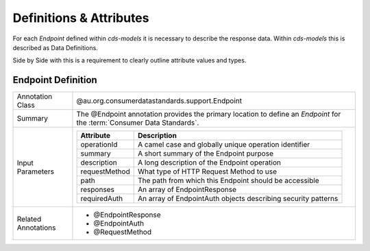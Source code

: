 
Definitions & Attributes
================================================

For each *Endpoint* defined within `cds-models` it is necessary to describe the response data. Within `cds-models` this is described as Data Definitions. 

Side by Side with this is a requirement to clearly outline attribute values and types.

Endpoint Definition
--------------------------

+---------------------+---------------------------------------------------------------------------------------+
| Annotation Class    | @au.org.consumerdatastandards.support.Endpoint                                        |
+---------------------+---------------------------------------------------------------------------------------+
| Summary             | The @Endpoint annotation provides the primary location to define an *Endpoint* for the|
|                     | :term:`Consumer Data Standards`.                                                      |
+---------------------+---------------------------------------------------------------------------------------+
| Input Parameters    | +---------------+--------------------------------------------------------------------+|
|                     | | Attribute     | Description                                                        ||
|                     | +===============+====================================================================+|
|                     | | operationId   | A camel case and globally unique operation identifier              ||
|                     | +---------------+--------------------------------------------------------------------+|
|                     | | summary       | A short summary of the Endpoint purpose                            ||
|                     | +---------------+--------------------------------------------------------------------+|
|                     | | description   | A long description of the Endpoint operation                       ||
|                     | +---------------+--------------------------------------------------------------------+|
|                     | | requestMethod | What type of HTTP Request Method to use                            ||
|                     | +---------------+--------------------------------------------------------------------+|
|                     | | path          | The path from which this Endpoint should be accessible             ||
|                     | +---------------+--------------------------------------------------------------------+|
|                     | | responses     | An array of EndpointResponse                                       ||
|                     | +---------------+--------------------------------------------------------------------+|
|                     | | requiredAuth  | An array of EndpointAuth objects describing security patterns      ||
|                     | +---------------+--------------------------------------------------------------------+|
+---------------------+---------------------------------------------------------------------------------------+
| Related Annotations | * @EndpointResponse                                                                   |
|                     | * @EndpointAuth                                                                       |
|                     | * @RequestMethod                                                                      |
+---------------------+---------------------------------------------------------------------------------------+

